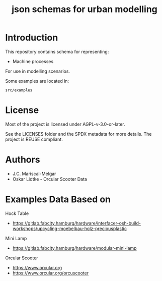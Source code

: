 #+title: json schemas for urban modelling

* Introduction

This repository contains schema for representing:

- Machine processes

For use in modelling scenarios.

Some examples are located in:

=src/examples=

* License
Most of the project is licensed under AGPL-v-3.0-or-later.

See the LICENSES folder and the SPDX metadata for more details. The project is REUSE compliant.

* Authors

- J.C. Mariscal-Melgar
- Oskar Lidtke - Orcular Scooter Data

* Examples Data Based on

Hock Table
- https://gitlab.fabcity.hamburg/hardware/interfacer-osh-build-workshops/upcycling-moebelbau-holz-preciousplastic

Mini Lamp
- https://gitlab.fabcity.hamburg/hardware/modular-mini-lamp

Orcular Scooter
- https://www.orcular.org
- https://www.orcular.org/orcuscooter
